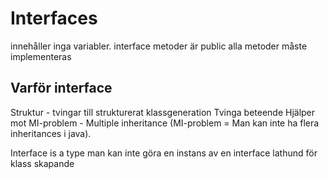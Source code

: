 * Interfaces
  innehåller inga variabler.
  interface metoder är public
  alla metoder måste implementeras
  
** Varför interface
   Struktur - tvingar till strukturerat klassgeneration
   Tvinga beteende
   Hjälper mot MI-problem - Multiple inheritance (MI-problem = Man kan inte ha
   flera inheritances i java).

   Interface is a type
   man kan inte göra en instans av en interface
   lathund för klass skapande

